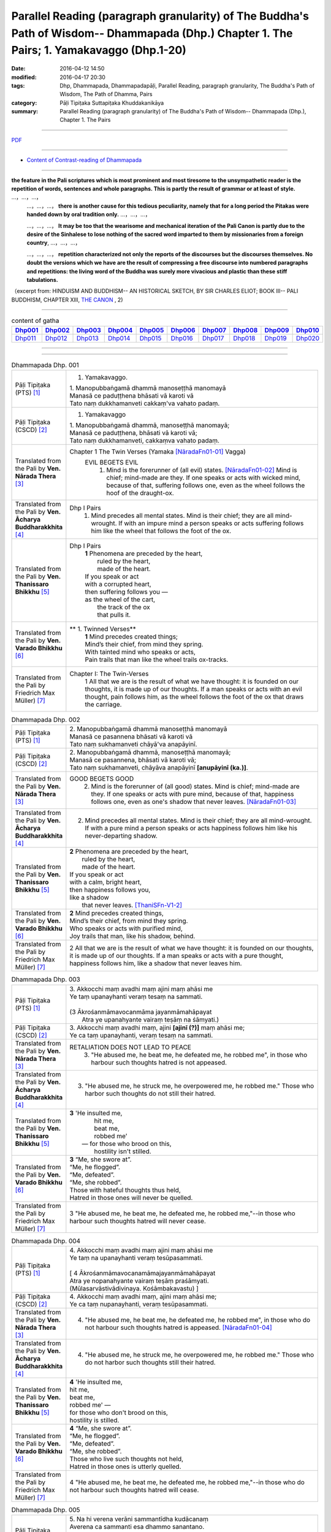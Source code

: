 Parallel Reading (paragraph granularity) of The Buddha's Path of Wisdom-- Dhammapada (Dhp.) Chapter 1. The Pairs; 1. Yamakavaggo  (Dhp.1-20)
############################################################################################################################################

:date: 2016-04-12 14:50
:modified: 2016-04-17 20:30
:tags: Dhp, Dhammapada, Dhammapadapāḷi, Parallel Reading, paragraph granularity, The Buddha's Path of Wisdom, The Path of Dhamma, Pairs 
:category: Pāḷi Tipiṭaka Suttapiṭaka Khuddakanikāya
:summary: Parallel Reading (paragraph granularity) of The Buddha's Path of Wisdom-- Dhammapada (Dhp.), Chapter 1. The Pairs

--------------

`PDF </extra/pdf/dhp-contrast-reading-en-chap01.pdf>`__ 

--------------

- `Content of Contrast-reading of Dhammapada <{filename}dhp-contrast-reading-en%zh.rst>`__

---------------------------

**the feature in the Pali scriptures which is most prominent and most tiresome to the unsympathetic reader is the repetition of words, sentences and whole paragraphs. This is partly the result of grammar or at least of style.** …，…，…，
    …，…，…， **there is another cause for this tedious peculiarity, namely that for a long period the Pitakas were handed down by oral tradition only.** …，…，…，

    …，…，…， **It may be too that the wearisome and mechanical iteration of the Pali Canon is partly due to the desire of the Sinhalese to lose nothing of the sacred word imparted to them by missionaries from a foreign country**, …，…，…，

    …，…，…， **repetition characterized not only the reports of the discourses but the discourses themselves. No doubt the versions which we have are the result of compressing a free discourse into numbered paragraphs and repetitions: the living word of the Buddha was surely more vivacious and plastic than these stiff tabulations.**

（excerpt from: HINDUISM AND BUDDHISM-- AN HISTORICAL SKETCH, BY SIR CHARLES ELIOT; BOOK III-- PALI BUDDHISM, CHAPTER XIII, `THE CANON <http://www.gutenberg.org/files/15255/15255-h/15255-h.htm#page275>`__ , 2)

-----------------------------

.. list-table:: content of gatha
   :widths: 9 9 9 9 9 9 9 9 9 9 
   :header-rows: 1

   * -  Dhp001_ 
     -  Dhp002_
     -  Dhp003_
     -  Dhp004_
     -  Dhp005_
     -  Dhp006_
     -  Dhp007_
     -  Dhp008_
     -  Dhp009_
     -  Dhp010_

   * -  Dhp011_ 
     -  Dhp012_
     -  Dhp013_
     -  Dhp014_
     -  Dhp015_
     -  Dhp016_
     -  Dhp017_
     -  Dhp018_
     -  Dhp019_
     -  Dhp020_

--------------

.. raw:: html 

  This parallel Reading (paragraph granularity) including following versions, please choose the options you want to parallel-read:
  (The editor should appreciate the Dhamma friend-- <strong><a href="https://siongui.github.io/zh/pages/siong-ui-te.html">Siong-Ui Te</a></strong> who provides the supporting script)
  
  <div id="option-contrast-reading"></div>

------------------------------------------

.. _Dhp001:

.. list-table:: Dhammapada Dhp. 001
   :widths: 15 75
   :header-rows: 0
   :class: contrast-reading-table

   * - Pāḷi Tipiṭaka (PTS) [1]_
     - 1. Yamakavaggo. 

       | 1. Manopubbaṅgamā dhammā manoseṭṭhā manomayā
       | Manasā ce paduṭṭhena bhāsati vā karoti vā
       | Tato naṃ dukkhamanveti cakkaṃ'va vahato padaṃ.

   * - Pāḷi Tipiṭaka (CSCD) [2]_
     - 1. Yamakavaggo

       | 1. Manopubbaṅgamā  dhammā, manoseṭṭhā manomayā;
       | Manasā ce paduṭṭhena, bhāsati vā karoti vā;
       | Tato naṃ dukkhamanveti, cakkaṃva vahato padaṃ.

   * - Translated from the Pali by **Ven. Nārada Thera** [3]_
     - Chapter 1 The Twin Verses (Yamaka [NāradaFn01-01]_  Vagga)
        EVIL BEGETS EVIL
         1. Mind is the forerunner of (all evil) states.  [NāradaFn01-02]_ Mind is chief; mind-made are they. If one speaks or acts with wicked mind, because of that, suffering follows one, even as the wheel follows the hoof of the draught-ox.

   * - Translated from the Pali by **Ven. Ācharya Buddharakkhita** [4]_
     - Dhp I Pairs
        1. Mind precedes all mental states. Mind is their chief; they are all mind-wrought. If with an impure mind a person speaks or acts suffering follows him like the wheel that follows the foot of the ox.

   * - Translated from the Pali by **Ven. Thanissaro Bhikkhu** [5]_
     - Dhp I Pairs
        | **1** Phenomena are preceded by the heart,
        |            ruled by the heart,
        |            made of the heart.
        | If you speak or act
        | with a corrupted heart,
        | then suffering follows you —
        | as the wheel of the cart,
        |      the track of the ox
        |      that pulls it.

   * - Translated from the Pali by **Ven. Varado Bhikkhu** [6]_
     - **  1. Twinned Verses** 
        | **1**  Mind precedes created things;
        | Mind’s their chief, from mind they spring.
        | With tainted mind who speaks or acts,
        | Pain trails that man like the wheel trails ox-tracks.
     
   * - Translated from the Pali by Friedrich Max Müller) [7]_
     - Chapter I: The Twin-Verses
        1 All that we are is the result of what we have thought: it is founded on our thoughts, it is made up of our thoughts. If a man speaks or acts with an evil thought, pain follows him, as the wheel follows the foot of the ox that draws the carriage.

.. _Dhp002:

.. list-table:: Dhammapada Dhp. 002
   :widths: 15 75
   :header-rows: 0
   :class: contrast-reading-table

   * - Pāḷi Tipiṭaka (PTS) [1]_
     - | 2. Manopubbaṅgamā dhammā manoseṭṭhā manomayā
       | Manasā ce pasannena bhāsati vā karoti vā
       | Tato naṃ sukhamanveti chāyā'va anapāyinī. 

   * - Pāḷi Tipiṭaka (CSCD) [2]_
     - | 2. Manopubbaṅgamā dhammā, manoseṭṭhā manomayā;
       | Manasā ce pasannena, bhāsati vā karoti vā;
       | Tato naṃ sukhamanveti, chāyāva anapāyinī **[anupāyinī (ka.)]**.

   * - Translated from the Pali by **Ven. Nārada Thera** [3]_
     - GOOD BEGETS GOOD
        2. Mind is the forerunner of (all good) states. Mind is chief; mind-made are they. If one speaks or acts with pure mind, because of that, happiness follows one, even as one's shadow that never leaves. [NāradaFn01-03]_

   * - Translated from the Pali by **Ven. Ācharya Buddharakkhita** [4]_
     - 2. Mind precedes all mental states. Mind is their chief; they are all mind-wrought. If with a pure mind a person speaks or acts happiness follows him like his never-departing shadow.

   * - Translated from the Pali by **Ven. Thanissaro Bhikkhu** [5]_
     - | **2** Phenomena are  preceded by the heart,
       |            ruled by the heart,
       |            made of the heart.
       | If you speak or act
       | with a calm, bright heart,
       | then happiness follows you,
       | like a shadow
       |   that never leaves. [ThaniSFn-V1-2]_

   * - Translated from the Pali by **Ven. Varado Bhikkhu** [6]_
     - | **2** Mind precedes created things,
       | Mind’s their chief, from mind they spring.
       | Who speaks or acts with purified mind,
       | Joy trails that man, like his shadow, behind.
     
   * - Translated from the Pali by Friedrich Max Müller) [7]_
     - 2 All that we are is the result of what we have thought: it is founded on our thoughts, it is made up of our thoughts. If a man speaks or acts with a pure thought, happiness follows him, like a shadow that never leaves him.

.. _Dhp003:

.. list-table:: Dhammapada Dhp. 003
   :widths: 15 75
   :header-rows: 0
   :class: contrast-reading-table

   * - Pāḷi Tipiṭaka (PTS) [1]_
     - | 3. Akkocchi maṃ avadhi maṃ ajini maṃ ahāsi me
       | Ye taṃ upanayhanti veraṃ tesaṃ na sammati.
       | 
       | (3 Ākrośanmāmavocanmāma jayanmāmahāpayat
       |  Atra ye upanahyante vairaṃ teṣāṃ na śāmyati.)

   * - Pāḷi Tipiṭaka (CSCD) [2]_
     - | 3. Akkocchi  maṃ avadhi maṃ, ajini **[ajinī (?)]** maṃ ahāsi me;
       | Ye ca taṃ upanayhanti, veraṃ tesaṃ na sammati.

   * - Translated from the Pali by **Ven. Nārada Thera** [3]_
     - RETALIATION DOES NOT LEAD TO PEACE
        3. "He abused me, he beat me, he defeated me, he robbed me", in those who harbour such thoughts hatred is not appeased.

   * - Translated from the Pali by **Ven. Ācharya Buddharakkhita** [4]_
     - 3. "He abused me, he struck me, he overpowered me, he robbed me." Those who harbor such thoughts do not still their hatred. 

   * - Translated from the Pali by **Ven. Thanissaro Bhikkhu** [5]_
     - | **3** 'He  insulted me,
       |   hit me,
       |   beat me,
       |   robbed me'
       |  — for those who brood on this,
       |   hostility isn't stilled. 

   * - Translated from the Pali by **Ven. Varado Bhikkhu** [6]_
     - | **3** “Me, she swore at”. 
       | “Me, he flogged”.
       | “Me, defeated”.
       | “Me, she robbed”.
       | Those with hateful thoughts thus held,
       | Hatred in those ones will never be quelled. 
     
   * - Translated from the Pali by Friedrich Max Müller) [7]_
     - 3 "He abused me, he beat me, he defeated me, he robbed me,"--in those who harbour such thoughts hatred will never cease.

.. _Dhp004:

.. list-table:: Dhammapada Dhp. 004
   :widths: 15 75
   :header-rows: 0
   :class: contrast-reading-table

   * - Pāḷi Tipiṭaka (PTS) [1]_
     - | 4. Akkocchi maṃ avadhi maṃ ajini maṃ ahāsi me
       | Ye taṃ na upanayhanti veraṃ tesūpasammati. 
       |
       | [ 4 Ākrośanmāmavocanamāmajayanmāmahāpayat
       | Atra ye nopanahyante vairaṃ teṣāṃ praśāmyati. 
       | (Mūlasarvāstivādivinaya. Kośāmbakavastu) ]

   * - Pāḷi Tipiṭaka (CSCD) [2]_
     - | 4. Akkocchi maṃ avadhi maṃ, ajini maṃ ahāsi me;
       | Ye ca taṃ nupanayhanti, veraṃ tesūpasammati.

   * - Translated from the Pali by **Ven. Nārada Thera** [3]_
     - 4. "He abused me, he beat me, he defeated me, he robbed me", in those who do not harbour such thoughts hatred is appeased. [NāradaFn01-04]_

   * - Translated from the Pali by **Ven. Ācharya Buddharakkhita** [4]_
     - 4. "He abused me, he struck me, he overpowered me, he robbed me." Those who do not harbor such thoughts still their hatred.

   * - Translated from the Pali by **Ven. Thanissaro Bhikkhu** [5]_
     - | **4** 'He insulted me,
       | hit me,
       | beat me,
       | robbed me' —
       | for those who don't brood on this,
       | hostility is stilled.

   * - Translated from the Pali by **Ven. Varado Bhikkhu** [6]_
     - | **4** “Me, she swore at”.
       | “Me, he flogged”.
       | “Me, defeated”.
       | “Me, she robbed”.
       | Those who live such thoughts not held,
       | Hatred in those ones is utterly quelled.
     
   * - Translated from the Pali by Friedrich Max Müller) [7]_
     - 4 "He abused me, he beat me, he defeated me, he robbed me,"--in those who do not harbour such thoughts hatred will cease.

.. _Dhp005:

.. list-table:: Dhammapada Dhp. 005
   :widths: 15 75
   :header-rows: 0
   :class: contrast-reading-table

   * - Pāḷi Tipiṭaka (PTS) [1]_
     - | 5. Na hi verena verāni sammantīdha kudācanaṃ
       | Averena ca sammanti esa dhammo sanantano.
       | 
       | (5 Na hi vaireṇa vairāṇi śāmyantīha kadācana
       | Kṣāntyā vairāṇi śāmyanti eṣa dharma: sanātana: )

   * - Pāḷi Tipiṭaka (CSCD) [2]_
     - | 5. Na hi verena verāni, sammantīdha kudācanaṃ;
       | Averena ca sammanti, esa dhammo sanantano.

   * - Translated from the Pali by **Ven. Nārada Thera** [3]_
     - ANGER IS CONQUERED BY LOVE
        5. Hatreds never cease through hatred in this world; through love [NāradaFn01-05]_ alone they cease. This is an eternal law. [NāradaFn01-06]_

   * - Translated from the Pali by **Ven. Ācharya Buddharakkhita** [4]_
     - 5. Hatred is never appeased by hatred in this world. By non-hatred alone is hatred appeased. This is a law eternal.

   * - Translated from the Pali by **Ven. Thanissaro Bhikkhu** [5]_
     - | **5** Hostilities aren't stilled
       |   through hostility,
       |   regardless.
       | Hostilities are stilled
       | through non-hostility:
       |   this, an unending truth.

   * - Translated from the Pali by **Ven. Varado Bhikkhu** [6]_
     - | **5** Hatred by hatred has been pacified
       | Never, in all of creation.
       | Through freedom from hatred does hatred subside:
       | This law is of ageless duration.
     
   * - Translated from the Pali by Friedrich Max Müller) [7]_
     - 5 For hatred does not cease by hatred at any time: hatred ceases by love, this is an old rule.

.. _Dhp006:

.. list-table:: Dhammapada Dhp. 006
   :widths: 15 75
   :header-rows: 0
   :class: contrast-reading-table

   * - Pāḷi Tipiṭaka (PTS) [1]_
     - | 6. Pare ca na vijānanti mayamettha yamāmase
       | Ye ca tattha vijānanti tato sammanti medhagā.
       | 
       | [ 6 Pare'tra na vijānanti vayamatrodyamāmahe
       |   Atra ye tu vijānanti teṣāṃ śāmyanti medhakā: 
       |   (Mūlasarvāstivādivinaya. Kośāmbakavastu)]

   * - Pāḷi Tipiṭaka (CSCD) [2]_
     - | 6. Pare  ca na vijānanti, mayamettha yamāmase;
       | Ye ca tattha vijānanti, tato sammanti medhagā.

   * - Translated from the Pali by **Ven. Nārada Thera** [3]_
     - QUARRELS CEASE THROUGH RIGHT THINKING
        6. The others [NāradaFn01-07]_ know not that in this quarrel we perish; [NāradaFn01-08]_ those of them who realize it, have their quarrels calmed thereby. [NāradaFn01-09]_

   * - Translated from the Pali by **Ven. Ācharya Buddharakkhita** [4]_
     - 6. There are those who do not realize that one day we all must die. But those who do realize this settle their quarrels.

   * - Translated from the Pali by **Ven. Thanissaro Bhikkhu** [5]_
     - | **6** Unlike those who don't realize
       | that we're here on the verge
       |   of perishing,
       | those who do:
       |   their quarrels are stilled.

   * - Translated from the Pali by **Ven. Varado Bhikkhu** [6]_
     - | **6** Most of men seem not to see
       | That man should live restrained; [VaradoFn01-1]_
       | For those who have this realised,
       | Their quarrels fade away.
     
   * - Translated from the Pali by Friedrich Max Müller) [7]_
     - 6 The world does not know that we must all come to an end here;--but those who know it, their quarrels cease at once.

.. _Dhp007:

.. list-table:: Dhammapada Dhp. 007
   :widths: 15 75
   :header-rows: 0
   :class: contrast-reading-table

   * - Pāḷi Tipiṭaka (PTS) [1]_
     - | 7. Subhānupassiṃ viharantaṃ indriyesu asaṃvutaṃ 
       | Bhojanambhi amattaññuṃ kusītaṃ hīnavīriyaṃ
       | Taṃ ve pasahati māro vāto rukkhaṃ'va dubbalaṃ. 

   * - Pāḷi Tipiṭaka (CSCD) [2]_
     - | 7. Subhānupassiṃ viharantaṃ, indriyesu asaṃvutaṃ;
       | Bhojanamhi cāmattaññuṃ, kusītaṃ hīnavīriyaṃ;
       | Taṃ ve pasahati māro, vāto rukkhaṃva dubbalaṃ.

   * - Translated from the Pali by **Ven. Nārada Thera** [3]_
     - THE WEAK SUCCUMB TO TEMPTATION BUT NOT THE STRONG
        7. Whoever lives contemplating pleasant things, [NāradaFn01-10]_ with senses unrestrained, in food immoderate, indolent, inactive, him verily Màra [NāradaFn01-11]_ overthrows, as the wind (overthrows) a weak tree.

   * - Translated from the Pali by **Ven. Ācharya Buddharakkhita** [4]_
     - 7. Just as a storm throws down a weak tree, so does Mara overpower the man who lives for the pursuit of pleasures, who is uncontrolled in his senses, immoderate in eating, indolent, and dissipated. [BudRkFn01-01]_

   * - Translated from the Pali by **Ven. Thanissaro Bhikkhu** [5]_
     - | **7** One who stays focused on the beautiful,
       | is unrestrained with the senses,
       | knowing no moderation in food,
       | apathetic, unenergetic:
       |   Mara overcomes him
       |   as the wind, a weak tree.

   * - Translated from the Pali by **Ven. Varado Bhikkhu** [6]_
     - | **7** One with senses unsubdued,
       | And indulgent with his food,
       | Living languid and at leisure,
       | Contemplating sensual pleasure:
       | Him, will Mara soon defeat,
       | Like the wind, a tree that’s weak.
     
   * - Translated from the Pali by Friedrich Max Müller) [7]_
     - 7 He who lives looking for pleasures only, his senses uncontrolled, immoderate in his food, idle, and weak, Mara (the tempter) will certainly overthrow him, as the wind throws down a weak tree.

.. _Dhp008:

.. list-table:: Dhammapada Dhp. 008
   :widths: 15 75
   :header-rows: 0
   :class: contrast-reading-table

   * - Pāḷi Tipiṭaka (PTS) [1]_
     - | 8. Asubhānupassiṃ viharantaṃ indriyesu susaṃvutaṃ 
       | Bhojanambhi ca mattaññuṃ saddhaṃ āraddhavīriyaṃ
       | Taṃ ve nappasahati māro vāto selaṃ'va pabbataṃ.

   * - Pāḷi Tipiṭaka (CSCD) [2]_
     - | 8. Asubhānupassiṃ viharantaṃ, indriyesu susaṃvutaṃ;
       | Bhojanamhi ca mattaññuṃ, saddhaṃ āraddhavīriyaṃ;
       | Taṃ ve nappasahati māro, vāto selaṃva pabbataṃ.

   * - Translated from the Pali by **Ven. Nārada Thera** [3]_
     - 8. Whoever lives contemplating "the Impurities", [NāradaFn01-12]_ with senses restrained, in food moderate, full of faith, [NāradaFn01-13]_ full of sustained energy, him Màra overthrows not, as the wind (does not overthrow) a rocky mountain. [NāradaFn01-14]_ 

   * - Translated from the Pali by **Ven. Ācharya Buddharakkhita** [4]_
     - 8. Just as a storm cannot prevail against a rocky mountain, so Mara can never overpower the man who lives meditating on the impurities, who is controlled in his senses, moderate in eating, and filled with faith and earnest effort. [BudRkFn01-02]_

   * - Translated from the Pali by **Ven. Thanissaro Bhikkhu** [5]_
     - | **8** One who stays focused on the foul,
       | is restrained with regard to the senses,
       | knowing moderation in food,
       | full of conviction & energy:
       |   Mara does not overcome him
       |   as the wind, a mountain of rock. [ThaniSFn-V7-8]_

   * - Translated from the Pali by **Ven. Varado Bhikkhu** [6]_
     - | **8** One with faith and self-exertion,
       | Body-foulness contemplation,
       | With his senses well-subdued,
       | Not excessive with his food:
       | Him, will Mara not defeat,
       | Nor will wind, a granite peak.
     
   * - Translated from the Pali by Friedrich Max Müller) [7]_
     - 8 He who lives without looking for pleasures, his senses well controlled, moderate in his food, faithful and strong, him Mara will certainly not overthrow, any more than the wind throws down a rocky mountain.

.. _Dhp009:

.. list-table:: Dhammapada Dhp. 009
   :widths: 15 75
   :header-rows: 0
   :class: contrast-reading-table

   * - Pāḷi Tipiṭaka (PTS) [1]_
     - | 9. Anikkasāvo kāsāvaṃ yo vatthaṃ paridahessati 
       | Apeto damasaccena na so kāsāvamarahati.

   * - Pāḷi Tipiṭaka (CSCD) [2]_
     - | 9. Anikkasāvo kāsāvaṃ, yo vatthaṃ paridahissati;
       | Apeto damasaccena, na so kāsāvamarahati.

   * - Translated from the Pali by **Ven. Nārada Thera** [3]_
     - THE PURE ARE WORTHY OF THE YELLOW ROBE BUT NOT THE IMPURE
        9. Whoever, unstainless, without self control and truthfulness, should don the yellow robe, [NāradaFn01-15]_ is not worthy of it. 
   * - Translated from the Pali by **Ven. Ācharya Buddharakkhita** [4]_
     - 9. Whoever being depraved, devoid of self-control and truthfulness, should don the monk's yellow robe, he surely is not worthy of the robe.

   * - Translated from the Pali by **Ven. Thanissaro Bhikkhu** [5]_
     - | **9** He who,  depraved,
       |     devoid
       |   of truthfulness
       |   & self-control,
       | puts on the ochre robe,
       | doesn't deserve the ochre robe.

   * - Translated from the Pali by **Ven. Varado Bhikkhu** [6]_
     - | **9** The man not free of inward taints,
       | In ochre tints ordained,
       | Who’s full of lies and unrestrained,
       | Does not deserve that ochre stain.
     
   * - Translated from the Pali by Friedrich Max Müller) [7]_
     - 9 He who wishes to put on the yellow dress without having cleansed himself from sin, who disregards temperance and truth, is unworthy of the yellow dress.

.. _Dhp010:

.. list-table:: Dhammapada Dhp. 010
   :widths: 15 75
   :header-rows: 0
   :class: contrast-reading-table

   * - Pāḷi Tipiṭaka (PTS) [1]_
     - | 10. Yo ca vantakasāvassa sīlesu susamāhito
       | Upeto damasaccena sa ve kāsāvamarahati. 

   * - Pāḷi Tipiṭaka (CSCD) [2]_
     - | 10. Yo ca vantakasāvassa, sīlesu susamāhito;
       | Upeto damasaccena, sa ve kāsāvamarahati.

   * - Translated from the Pali by **Ven. Nārada Thera** [3]_
     - 10. He who is purged of all stain, is well-established in morals and endowed with self-control and truthfulness, is indeed worthy of the yellow robe.

   * - Translated from the Pali by **Ven. Ācharya Buddharakkhita** [4]_
     - 10. But whoever is purged of depravity, well-established in virtues and filled with self-control and truthfulness, he indeed is worthy of the yellow robe.

   * - Translated from the Pali by **Ven. Thanissaro Bhikkhu** [5]_
     - | **10** But he who is free
       |                  of depravity
       |              endowed
       |                  with truthfulness
       |                  & self-control,
       |              well-established
       |                  in the precepts,
       | truly deserves the ochre robe.

   * - Translated from the Pali by **Ven. Varado Bhikkhu** [6]_
     - | **10** Whatever monk is purged of taints,
       | With virtue well-ingrained,
       | A man sincere and well restrained,
       | Is worthy of the ochre stain.
     
   * - Translated from the Pali by Friedrich Max Müller) [7]_
     - 10 But he who has cleansed himself from sin, is well grounded in all virtues, and regards also temperance and truth, he is indeed worthy of the yellow dress.

.. _Dhp011:

.. list-table:: Dhammapada Dhp. 011
   :widths: 15 75
   :header-rows: 0
   :class: contrast-reading-table

   * - Pāḷi Tipiṭaka (PTS) [1]_
     - | 11. Asāre sāramatino sāre cāsāradassino
       | Te sāraṃ nādhigacchanti micchāsaṃkappagocarā.

   * - Pāḷi Tipiṭaka (CSCD) [2]_
     - | 11. Asāre sāramatino, sāre cāsāradassino;
       | Te sāraṃ nādhigacchanti, micchāsaṅkappagocarā.

   * - Translated from the Pali by **Ven. Nārada Thera** [3]_
     - RIGHT PERCEPTION LEADS TO THE REALIZATION OF THE TRUTH
        11. In the unessential they imagine the essential [NāradaFn01-16]_ , in the essential they see the unessential - they who entertain (such) wrong thoughts [NāradaFn01-17]_ never realize the essence. 

   * - Translated from the Pali by **Ven. Ācharya Buddharakkhita** [4]_
     - 11. Those who mistake the unessential to be essential and the essential to be unessential, dwelling in wrong thoughts, never arrive at the essential.

   * - Translated from the Pali by **Ven. Thanissaro Bhikkhu** [5]_
     - | **11** Those who regard
       | non-essence as essence
       | and see essence as non-,
       | don't get to the essence,
       |   ranging about in wrong resolves.

   * - Translated from the Pali by **Ven. Varado Bhikkhu** [6]_
     - | **11** Quintessence they see as non-essence;
       | Non-essence they see as quintessence;
       | And they in wrong thoughts acquiescent,
       | Will never discover quintessence.
     
   * - Translated from the Pali by Friedrich Max Müller) [7]_
     - 11 They who imagine truth in untruth, and see untruth in truth, never arrive at truth, but follow vain desires.

.. _Dhp012:

.. list-table:: Dhammapada Dhp. 012
   :widths: 15 75
   :header-rows: 0
   :class: contrast-reading-table

   * - Pāḷi Tipiṭaka (PTS) [1]_
     - | 12. Sārañca sārato ñatvā asārañca asārato
       | Te sāraṃ adhigacchanti sammāsaṃkappagocarā.

   * - Pāḷi Tipiṭaka (CSCD) [2]_
     - | 12. Sārañca  sārato ñatvā, asārañca asārato;
       | Te sāraṃ adhigacchanti, sammāsaṅkappagocarā.

   * - Translated from the Pali by **Ven. Nārada Thera** [3]_
     - 12. What is essential they regard as essential, what is unessential they regard as unessential - they who entertain (such) right thoughts [NāradaFn01-18]_ realize the essence.

   * - Translated from the Pali by **Ven. Ācharya Buddharakkhita** [4]_
     - 12. Those who know the essential to be essential and the unessential to be unessential, dwelling in right thoughts, do arrive at the essential.

   * - Translated from the Pali by **Ven. Thanissaro Bhikkhu** [5]_
     - | **12** But those who know
       | essence as essence,
       | and non-essence as non-,
       | get to the essence,
       |   ranging about in right resolves. [ThaniSFn-V11-12]_

   * - Translated from the Pali by **Ven. Varado Bhikkhu** [6]_
     - | **12** Quintessence they see as quintessence,
       | Non-essence they see as non-essence,
       | And they in right thoughts acquiescent,
       | Go on to discover quintessence.
     
   * - Translated from the Pali by Friedrich Max Müller) [7]_
     - 12 They who know truth in truth, and untruth in untruth, arrive at truth, and follow true desires.

.. _Dhp013:

.. list-table:: Dhammapada Dhp. 013
   :widths: 15 75
   :header-rows: 0
   :class: contrast-reading-table

   * - Pāḷi Tipiṭaka (PTS) [1]_
     - | 13. Yathāgāraṃ ducchannaṃ vuṭṭhi samativijjhati
       | Evaṃ abhāvitaṃ cittaṃ rāgo samativijjhati.

   * - Pāḷi Tipiṭaka (CSCD) [2]_
     - | 13. Yathā agāraṃ ducchannaṃ, vuṭṭhī samativijjhati;
       | Evaṃ abhāvitaṃ cittaṃ, rāgo samativijjhati.

   * - Translated from the Pali by **Ven. Nārada Thera** [3]_
     - LUST PIERCES THE HEARTS OF THE UNDEVELOPED BUT NOT THOSE OF THE DEVELOPED
        13. Even as rain penetrates as ill-thatched house, so does lust penetrate an undeveloped mind. 

   * - Translated from the Pali by **Ven. Ācharya Buddharakkhita** [4]_
     - 13. Just as rain breaks through an ill-thatched house, so passion penetrates an undeveloped mind.

   * - Translated from the Pali by **Ven. Thanissaro Bhikkhu** [5]_
     - | **13** As rain seeps into
       | an ill-thatched hut,
       | so passion,
       |   the undeveloped mind.

   * - Translated from the Pali by **Ven. Varado Bhikkhu** [6]_
     - | **13 & 14** Like ill-thatched huts let in the rain,
       | Is lust let in by minds untrained.
       | In well-roofed huts no water leaks:
       | In well-trained minds no passion seeps.
     
   * - Translated from the Pali by Friedrich Max Müller) [7]_
     - 13 As rain breaks through an ill-thatched house, passion will break through an unreflecting mind.

.. _Dhp014:

.. list-table:: Dhammapada Dhp. 014
   :widths: 15 75
   :header-rows: 0
   :class: contrast-reading-table

   * - Pāḷi Tipiṭaka (PTS) [1]_
     - | 14. Yathāgāraṃ succhannaṃ vuṭṭhi na samativijjhati
       | Evaṃ subhāvitaṃ cittaṃ rāgo na samativijjhati.

   * - Pāḷi Tipiṭaka (CSCD) [2]_
     - | 14. Yathā  agāraṃ suchannaṃ, vuṭṭhī na samativijjhati;
       | Evaṃ subhāvitaṃ cittaṃ, rāgo na samativijjhati.

   * - Translated from the Pali by **Ven. Nārada Thera** [3]_
     - 14. Even as rain does not penetrate a well-thatched house, so does lust not penetrate a well-developed [NāradaFn01-19]_ mind. 

   * - Translated from the Pali by **Ven. Ācharya Buddharakkhita** [4]_
     - 14. Just as rain does not break through a well-thatched house, so passion never penetrates a well-developed mind.

   * - Translated from the Pali by **Ven. Thanissaro Bhikkhu** [5]_
     - | **14** As rain doesn't seep into
       | a well-thatched hut,
       | so passion does not,
       |   the well-developed mind.

   * - Translated from the Pali by **Ven. Varado Bhikkhu** [6]_
     - | **13 & 14** Like ill-thatched huts let in the rain,
       | Is lust let in by minds untrained.
       | In well-roofed huts no water leaks:
       | In well-trained minds no passion seeps.
     
   * - Translated from the Pali by Friedrich Max Müller) [7]_
     - 14 As rain does not break through a well-thatched house, passion will not break through a well-reflecting mind.

.. _Dhp015:

.. list-table:: Dhammapada Dhp. 015
   :widths: 15 75
   :header-rows: 0
   :class: contrast-reading-table

   * - Pāḷi Tipiṭaka (PTS) [1]_
     - | 15. Idha socati pecca socati pāpakārī ubhayattha socati
       | So socati so vihaññati disvā kamma kiliṭṭhamattano.

   * - Pāḷi Tipiṭaka (CSCD) [2]_
     - | 15. Idha  socati pecca socati, pāpakārī ubhayattha socati;
       | So socati so vihaññati, disvā kammakiliṭṭhamattano.

   * - Translated from the Pali by **Ven. Nārada Thera** [3]_
     - EVIL-DOERS SUFFER HERE AND HEREAFTER
        15. Here he grieves, [NāradaFn01-20]_ hereafter he grieves. [NāradaFn01-21] In both states the evil-doer grieves. He grieves, he is afflicted, perceiving the impurity of his own deeds.

   * - Translated from the Pali by **Ven. Ācharya Buddharakkhita** [4]_
     - 15. The evil-doer grieves here and hereafter; he grieves in both the worlds. He laments and is afflicted, recollecting his own impure deeds.

   * - Translated from the Pali by **Ven. Thanissaro Bhikkhu** [5]_
     - | **15** Here he grieves
       |   he grieves  hereafter.
       | In both worlds
       | the wrong-doer grieves.
       | He grieves, he's afflicted,
       | seeing the corruption
       |   of his deeds.

   * - Translated from the Pali by **Ven. Varado Bhikkhu** [6]_
     - **15** Evil-doers sorrow in both present and future lives. They sorrow and grieve, having realised their own defiled conduct.
     
   * - Translated from the Pali by Friedrich Max Müller) [7]_
     - 15 The evil-doer mourns in this world, and he mourns in the next; he mourns in both. He mourns and suffers when he sees the evil of his own work.

.. _Dhp016:

.. list-table:: Dhammapada Dhp. 016
   :widths: 15 75
   :header-rows: 0
   :class: contrast-reading-table

   * - Pāḷi Tipiṭaka (PTS) [1]_
     - | 16. Idha modati pecca modati katapuñño ubhayattha modati
       | So modati so pamodati disvā kamma visuddhimattano. 

   * - Pāḷi Tipiṭaka (CSCD) [2]_
     - | 16. Idha modati pecca modati, katapuñño ubhayattha modati;
       | So modati so pamodati, disvā kammavisuddhimattano.

   * - Translated from the Pali by **Ven. Nārada Thera** [3]_
     - HAPPY ARE THE WELL-DOERS HERE AND HEREAFTER
        16. Here he rejoices, [NāradaFn01-22]_ hereafter he rejoices. [NāradaFn01-23] In both states the well-doer rejoices. He rejoices, exceedingly rejoices, perceiving the purity of his own deeds. [NāradaFn01-24]

   * - Translated from the Pali by **Ven. Ācharya Buddharakkhita** [4]_
     - 16. The doer of good rejoices here and hereafter; he rejoices in both the worlds. He rejoices and exults, recollecting his own pure deeds.

   * - Translated from the Pali by **Ven. Thanissaro Bhikkhu** [5]_
     - | **16** Here he rejoices
       |   he rejoices hereafter.
       | In both worlds
       | the merit-maker rejoices.
       | He rejoices, is jubilant,
       | seeing the purity
       | of his deeds.

   * - Translated from the Pali by **Ven. Varado Bhikkhu** [6]_
     - **16** Kind people are happy in both present and future lives. They are happy and satisfied, having realised their own pure conduct.
     
   * - Translated from the Pali by Friedrich Max Müller) [7]_
     - 16 The virtuous man delights in this world, and he delights in the next; he delights in both. He delights and rejoices, when he sees the purity of his own work.

.. _Dhp017:

.. list-table:: Dhammapada Dhp. 017
   :widths: 15 75
   :header-rows: 0
   :class: contrast-reading-table

   * - Pāḷi Tipiṭaka (PTS) [1]_
     - | 17. Idha tappati pecca tappati pāpakārī ubhayattha tappati
       | Pāpaṃ me katanti tappati bhiyyo tappati duggatiṃ gato.

   * - Pāḷi Tipiṭaka (CSCD) [2]_
     - | 17. Idha tappati pecca tappati, pāpakārī **[pāpakāri (?)]** ubhayattha tappati;
       | ‘‘Pāpaṃ me kata’’nti tappati, bhiyyo **[bhīyo (sī.)]** tappati duggatiṃ gato.

   * - Translated from the Pali by **Ven. Nārada Thera** [3]_
     - THE EVIL-DOER LAMENTS HERE AND HEREAFTER
        17. Here he suffers, hereafter he suffers. In both states the evil-doer suffers. "Evil have I done" (thinking thus), he suffers. Furthermore, he suffers, having gone to a woeful state. [NāradaFn01-25]_

   * - Translated from the Pali by **Ven. Ācharya Buddharakkhita** [4]_
     - 17. The evil-doer suffers here and hereafter; he suffers in both the worlds. The thought, "Evil have I done," torments him, and he suffers even more when gone to realms of woe.

   * - Translated from the Pali by **Ven. Thanissaro Bhikkhu** [5]_
     - | **17** Here he's tormented
       |   he's tormented  hereafter.
       | In both worlds
       | the wrong-doer's tormented.
       | He's tormented at the thought,
       |   'I've done wrong.'
       | Having gone to a bad destination,
       | he's tormented
       |   all the more.

   * - Translated from the Pali by **Ven. Varado Bhikkhu** [6]_
     - | **17** Here he regrets, 
       | Hereafter regrets,
       | In both worlds the doer of evil regrets.
       | 
       | “I have done evil” - 
       | The thought makes him mourn.
       | Still more he regrets when in low realms he’s born.
     
   * - Translated from the Pali by Friedrich Max Müller) [7]_
     - 17 The evil-doer suffers in this world, and he suffers in the next; he suffers in both. He suffers when he thinks of the evil he has done; he suffers more when going on the evil path.

.. _Dhp018:

.. list-table:: Dhammapada Dhp. 018
   :widths: 15 75
   :header-rows: 0
   :class: contrast-reading-table

   * - Pāḷi Tipiṭaka (PTS) [1]_
     - | 18. Idha nandati pecca nandati pāpakārī ubhayattha nandati
       | Pāpaṃ me katanti nandati bhiyyo nandati suggatiṃ gato. 

   * - Pāḷi Tipiṭaka (CSCD) [2]_
     - | 18. Idha nandati pecca nandati, katapuñño ubhayattha nandati;
       | ‘‘Puññaṃ me kata’’nti nandati, bhiyyo nandati suggatiṃ gato.

   * - Translated from the Pali by **Ven. Nārada Thera** [3]_
     - HAPPY ARE THE RIGHTEOUS
        18. Here he is happy, hereafter he is happy. In both states the well-doer is happy. "Good have I done" (thinking thus), he is happy. Furthermore, he is happy, having gone to a blissful state.

   * - Translated from the Pali by **Ven. Ācharya Buddharakkhita** [4]_
     - 18. The doer of good delights here and hereafter; he delights in both the worlds. The thought, "Good have I done," delights him, and he delights even more when gone to realms of bliss.

   * - Translated from the Pali by **Ven. Thanissaro Bhikkhu** [5]_
     - | **18** Here he delights
       |   he delights hereafter.
       | In both worlds
       | the merit-maker delights.
       | He delights at the thought,
       |   'I've made merit.'
       | Having gone to a good destination,
       | he delights
       |   all the more. [ThaniSFn-V17-18]_

   * - Translated from the Pali by **Ven. Varado Bhikkhu** [6]_
     - | **18** Here he’s delighted,
       | Hereafter delighted,
       | In both worlds the maker of merit’s delighted.
       | 
       | “I have made merit!” - 
       | His glad exultation.
       | He’s happy still more with his good destination.
     
   * - Translated from the Pali by Friedrich Max Müller) [7]_
     - 18 The virtuous man is happy in this world, and he is happy in the next; he is happy in both. He is happy when he thinks of the good he has done; he is still more happy when going on the good path.

.. _Dhp019:

.. list-table:: Dhammapada Dhp. 019
   :widths: 15 75
   :header-rows: 0
   :class: contrast-reading-table

   * - Pāḷi Tipiṭaka (PTS) [1]_
     - | 19. Bahumpi ce sahitaṃ bhāsamāno
       | Na takkaro hoti naro pamatto
       | Gopo'va gāvo gaṇayaṃ paresaṃ
       | Na bhāgavā sāmaññassa hoti. 

   * - Pāḷi Tipiṭaka (CSCD) [2]_
     - | 19. Bahumpi ce saṃhita **[sahitaṃ (sī. syā. kaṃ. pī.)]** bhāsamāno, na takkaro hoti naro pamatto;
       | Gopova  gāvo gaṇayaṃ paresaṃ, na bhāgavā sāmaññassa hoti.

   * - Translated from the Pali by **Ven. Nārada Thera** [3]_
     - LEARNING WITHOUT PRACTICE IS OF NO WORTH
        19. Though much he recites the Sacred Texts, [NāradaFn01-26]_ but acts not accordingly, that heedless man is like a cowherd who counts others' kine. He has no share in the fruits [NāradaFn01-27]_ of the Holy Life. [NāradaFn01-28]_ 

   * - Translated from the Pali by **Ven. Ācharya Buddharakkhita** [4]_
     - 19. Much though he recites the sacred texts, but acts not accordingly, that heedless man is like a cowherd who only counts the cows of others — he does not partake of the blessings of the holy life.

   * - Translated from the Pali by **Ven. Thanissaro Bhikkhu** [5]_
     - | **19** If he recites many teachings, but
       |   — heedless man —
       | doesn't do what they say,
       | like a cowherd counting the cattle of
       |          others,
       | he has no share in the contemplative life.

   * - Translated from the Pali by **Ven. Varado Bhikkhu** [6]_
     - **19** Although he frequently recites the scriptures, a heedless person fails to put them into practice. He is like a cowherd, counting others’ cattle. He has no real share in the life of asceticism.
     
   * - Translated from the Pali by Friedrich Max Müller) [7]_
     - 19 The thoughtless man, even if he can recite a large portion (of the law), but is not a doer of it, has no share in the priesthood, but is like a cowherd counting the cows of others.

.. _Dhp020:

.. list-table:: Dhammapada Dhp. 020
   :widths: 15 75
   :header-rows: 0
   :class: contrast-reading-table

   * - Pāḷi Tipiṭaka (PTS) [1]_
     - | 20. Appampi ce sahitaṃ bhāsamāno20
       | Dhammassa hoti anudhammacārī
       | Rāgañca dosañca pahāya mohaṃ
       | Sammappajāno suvimuttacitto
       | Anupādiyāno idha vā huraṃ vā
       | Sa bhāgavā sāmaññassa hoti. 
       | 
       | Yamakavaggo paṭhamo.

   * - Pāḷi Tipiṭaka (CSCD) [2]_
     - | 20. Appampi ce saṃhita bhāsamāno, dhammassa hoti **[hotī (sī. pī.)]** anudhammacārī;
       | Rāgañca dosañca pahāya mohaṃ, sammappajāno suvimuttacitto;
       | Anupādiyāno idha vā huraṃ vā, sa bhāgavā sāmaññassa hoti.
       | 
       | Yamakavaggo paṭhamo niṭṭhito.

   * - Translated from the Pali by **Ven. Nārada Thera** [3]_
     - 20. Though little he recites the Sacred Texts, but acts in  accordance with the teaching, forsaking lust, hatred and ignorance, truly knowing, with mind well freed, clinging to naught here and hereafter, he shares the fruits of the Holy Life.

   * - Translated from the Pali by **Ven. Ācharya Buddharakkhita** [4]_
     - 20. Little though he recites the sacred texts, but puts the Teaching into practice, forsaking lust, hatred, and delusion, with true wisdom and emancipated mind, clinging to nothing of this or any other world — he indeed partakes of the blessings of a holy life.

   * - Translated from the Pali by **Ven. Thanissaro Bhikkhu** [5]_
     - | **20** If he recites next to nothing
       | but follows the Dhamma
       | in line with the Dhamma;
       |   abandoning passion,
       |      aversion, delusion;
       |   alert,
       |   his mind well-released,
       |      not clinging
       |   either here or hereafter:
       | he has his share in the contemplative life.

   * - Translated from the Pali by **Ven. Varado Bhikkhu** [6]_
     - | **20** Although a person infrequently recites the scriptures 
       |           if he practises in accordance with Dhamma; 
       |           if he has abandoned greed, hatred and delusion; 
       |           if he possesses right knowledge; 
       |           if his mind is liberated;
       |           if he is attached to nothing in the human or deva realms,
       | he has a real share in the life of asceticism.
     
   * - Translated from the Pali by Friedrich Max Müller) [7]_
     - 20 The follower of the law, even if he can recite only a small portion (of the law), but, having forsaken passion and hatred and foolishness, possesses true knowledge and serenity of mind, he, caring for nothing in this world or that to come, has indeed a share in the priesthood.

------------------------------------------

NOTE：

.. [1] (note 001) Pāḷi Tipiṭaka (PTS) Dhammapadapāḷi: `Access to Insight <http://www.accesstoinsight.org/>`__ → `Tipitaka <http://www.accesstoinsight.org/tipitaka/index.html>`__ : → `Dhp <http://www.accesstoinsight.org/tipitaka/kn/dhp/index.html>`__ → `{Dhp 1-20} <http://www.accesstoinsight.org/tipitaka/sltp/Dhp_utf8.html#v.1>`__ ( `Dhp <http://www.accesstoinsight.org/tipitaka/sltp/Dhp_utf8.html>`__ ; `Dhp 21-32 <http://www.accesstoinsight.org/tipitaka/sltp/Dhp_utf8.html#v.21>`__ ; `Dhp 33-43 <http://www.accesstoinsight.org/tipitaka/sltp/Dhp_utf8.html#v.33>`__  , etc..）

.. [2] (note 002)  `Pāḷi Tipiṭaka (CSCD) Dhammapadapāḷi: Vipassana Meditation <http://www.dhamma.org/>`__  (As Taught By S.N. Goenka in the tradition of Sayagyi U Ba Khin) CSCD ( `Chaṭṭha Saṅgāyana <http://www.tipitaka.org/chattha>`__ CD)。 original: `The Pāḷi Tipitaka (http://www.tipitaka.org/) <http://www.tipitaka.org/>`__ (please choose at left frame “Tipiṭaka Scripts” on `Roman → Web <http://www.tipitaka.org/romn/>`__ → Tipiṭaka (Mūla) → Suttapiṭaka → Khuddakanikāya → Dhammapadapāḷi → `1. Yamakavaggo <http://www.tipitaka.org/romn/cscd/s0502m.mul0.xml>`__  (2. `Appamādavaggo <http://www.tipitaka.org/romn/cscd/s0502m.mul1.xml>`__ , 3. `Cittavaggo <http://www.tipitaka.org/romn/cscd/s0502m.mul2.xml>`__ , etc..)]

.. [3] (note 003) original: `Dhammapada <http://metta.lk/english/Narada/index.htm>`__ -- PâLI TEXT AND TRANSLATION WITH STORIES IN BRIEF AND NOTES BY **Ven Nārada Thera**

.. [4] (note 004) original: The Buddha's Path of Wisdom, translated from the Pali by **Ven. Ācharya Buddharakkhita** : `Preface <http://www.accesstoinsight.org/tipitaka/kn/dhp/dhp.intro.budd.html#preface>`__ with an `introduction <http://www.accesstoinsight.org/tipitaka/kn/dhp/dhp.intro.budd.html#intro>`__ by **Ven. Bhikkhu Bodhi** ; `I. Yamakavagga: The Pairs (vv. 1-20) <http://www.accesstoinsight.org/tipitaka/kn/dhp/dhp.01.budd.html>`__ , `Dhp II Appamadavagga: Heedfulness (vv. 21-32 ) <http://www.accesstoinsight.org/tipitaka/kn/dhp/dhp.02.budd.html>`__ , `Dhp III Cittavagga: The Mind (Dhp 33-43) <http://www.accesstoinsight.org/tipitaka/kn/dhp/dhp.03.budd.html>`__ , ..., `XXVI. The Holy Man (Dhp 383-423) <http://www.accesstoinsight.org/tipitaka/kn/dhp/dhp.26.budd.html>`__ 

.. [5] (note 005) original: The Dhammapada, A Translation translated from the Pali by **Ven. Thanissaro Bhikkhu** : `Preface <http://www.accesstoinsight.org/tipitaka/kn/dhp/dhp.intro.than.html#preface>`__ ; `introduction <http://www.accesstoinsight.org/tipitaka/kn/dhp/dhp.intro.than.html#intro>`__ ; `I. Yamakavagga: The Pairs (vv. 1-20) <http://www.accesstoinsight.org/tipitaka/kn/dhp/dhp.01.than.html>`__ , `Dhp II Appamadavagga: Heedfulness (vv. 21-32) <http://www.accesstoinsight.org/tipitaka/kn/dhp/dhp.02.than.html>`__ , `Dhp III Cittavagga: The Mind (Dhp 33-43) <http://www.accesstoinsight.org/tipitaka/kn/dhp/dhp.03.than.html>`__ , ..., `XXVI. The Holy Man (Dhp 383-423) <http://www.accesstoinsight.org/tipitaka/kn/dhp/dhp.26.than.html>`__  ( `Access to Insight:Readings in Theravada Buddhism <http://www.accesstoinsight.org/>`__ → `Tipitaka <http://www.accesstoinsight.org/tipitaka/index.html>`__ → `Dhp <http://www.accesstoinsight.org/tipitaka/kn/dhp/index.html>`__ (Dhammapada The Path of Dhamma)

.. [6] (note 006) original: `Dhammapada in Verse <http://www.suttas.net/english/suttas/khuddaka-nikaya/dhammapada/index.php>`__ -- Inward Path, Translated by **Bhante Varado** and **Samanera Bodhesako**, Malaysia, 2007

.. [7] (note 007) original: `The Dhammapada <https://en.wikisource.org/wiki/Dhammapada_(Muller)>`__ : A Collection of Verses: Being One of the Canonical Books of the Buddhists, translated by Friedrich Max Müller (en.wikisource.org) (revised Jack Maguire, SkyLight Pubns, Woodstock, Vermont, 2002)

.. [NāradaFn01-01]  (Ven. Nārada 01-01) Yamaka means a pair. This chapter is so named because it consists of ten pairs of parallel verses.

.. [NāradaFn01-02]  (Ven. Nārada 01-02) "Things are forerun by mind" - Mrs. Rhys Davids. "(The mental) natures are the result of what we have thought" - Radhakrishnan. "All that we are is the result of what we have thought" - Irving Babbit.

.. [NāradaFn01-03]  (Ven. Nārada 01-03) These two parallel verses were uttered by the Buddha on two different occasions to show the inevitable effects of evil and good Kamma respectively.

                    Man reaps what he has sown in the past or in the present. What he sows now he reaps in the present or in the future at the opportune moment. Man himself is mainly responsible for his own happiness and misery. He creates his own hell and heaven. He is the architect of his own fate. What he makes he can unmake.

                    Buddhism teaches self-responsibility and the inevitability of the law of cause and effect. What one reaps accords with what one has sown but one is not bound to reap the effects of all that one has sown. If one were, emancipation would become an impossibility.

.. [NāradaFn01-04]  (Ven. Nārada 01-04) The Buddha's constant advice to His followers is not to retaliate but to practise patience at all times, at all places, even under provocation. The Buddha extols those who bear and forbear the wrongs of others though they have the power to retaliate. In the Dhammapada itself there are many instances to show how the Buddha practised patience even when He was severely criticised, abused, and attacked. Patience is not a sign of weakness or defeatism but the unfailing strength of great men and women.

.. [NāradaFn01-05]  (Ven. Nārada 01-05) Avera, literally, means non-anger. Here it means the virtue opposed to the vice of anger, that is, loving-kindness (Mettà).

.. [NāradaFn01-06]  (Ven. Nārada 01-06) Sanantana an ancient principle followed by the Buddha and His disciples. (Commentary).

.. [NāradaFn01-07]  (Ven. Nārada 01-07) The quarrelsome persons.

.. [NāradaFn01-08]  (Ven. Nārada 01-08) Yamàmase; derived from yam, to perish, or to restrain.

.. [NāradaFn01-09]  (Ven. Nārada 01-09) The first line may also be rendered thus: Others do not know that here we must restrain ourselves. "The world does not know that we must all come to an end here" - Max Muller, "People do not discern that here we straitened are in life, in time" - Mrs. Rhys Davids.

.. [NāradaFn01-10]  (Ven. Nārada 01-10) Desiring pleasurable sensual objects.

.. [NāradaFn01-11]  (Ven. Nārada 01-11) According to Buddhism there are five kinds of Màras - namely: i. the five Aggregates (khandha), ii. moral and immoral activities (abhisaïkhàra), iii. death (maccu), iv. passions (kilesa), and v. Màra the deity (devaputta). Here the term Màra is used in the sense of passions.

.. [NāradaFn01-12]  (Ven. Nārada 01-12) The thirty-two impurities of the body such as hair, hair of the skin, nails, teeth, skin, etc. To overcome lust, meditation on the impurities of the body is recommended.

.. [NāradaFn01-13]  (Ven. Nārada 01-13) Saddhà is faith in the Buddha (the Teacher), the Dhamma (the Teaching) and the Sangha (the Order), based on knowledge. There is no blind faith in Buddhism. One is not expected to accept anything on mere unreasoning faith.

.. [NāradaFn01-14]  (Ven. Nārada 01-14) These two verses are meant exclusively for Bhikkhus who lead the Holy Life. The first verse indicates the worldly path of sense-gratification; the second, the spiritual path of sense-control and asceticism. It should be noted that Buddhism offers one way of life to the monks and another to the laity.

.. [NāradaFn01-15]  (Ven. Nārada 01-15) Kasàva means stains of passion. Kàsàva means a dyed robe, the outward symbol of renunciation. Robes of monks are dyed to make them valueless. Here is a play on words. External mark of the Holy Life is of no consequence without internal purity. On another occasion the Buddha remarked that a pure person is indeed an ideal recluse or Bhikkhu, irrespective of his external apparel. See v. 142.

.. [NāradaFn01-16]  (Ven. Nārada 01-16) Sàra means the core or essence. Asàra are the unessentials like the necessaries of life, false beliefs, etc. Sàra are the essentials like right beliefs, (sammà diññhi) morality (sãla), concentration (samàdhi), wisdom (pa¤¤à), etc. The essence of the Holy Life cannot be achieved by caring for unessentials.

                    In the Mahà Sàropama Sutta (Majjhima Nikàya, No. 29) the Buddha has compared the leaves and branches of a tree to gain and fame, the bark to morality, the greenwood to concentration, the fruits to the five kinds of super-intellect (abhi¤¤à) and the core to Arahantship.

.. [NāradaFn01-17]  (Ven. Nārada 01-17) Such as lust (kàma), illwill (vyàpàda), and harmfulness (vihi§sà)

.. [NāradaFn01-18]  (Ven. Nārada 01-18) Such as renunciation or non-attachment (nekkhamma), loving-kindness (avyàpàda), and harmlessness (avihi§sà). These pure thoughts constitute the second factor of the Noble Eightfold Path.

.. [NāradaFn01-19]  (Ven. Nārada 01-19) Bhàvita§, lit., made to become, i.e., trained, cultivated, developed. Mind is trained by concentration, which leads to one-pointedness of the mind and mental purification, and by contemplation, which leads to the understanding of things as they truly are. The ultimate goal of a Buddhist is achieved by these two stages of mental development. As physical exercise is to the body, so is meditation to the mind. A well-developed mind is not easily dominated by passions.

.. [NāradaFn01-20]  (Ven. Nārada 01-20) Repenting over his evil deeds, he suffers mentally.

.. [NāradaFn01-21]  (Ven. Nārada 01-21) Experiencing the effects of his evil deeds.

.. [NāradaFn01-22]  (Ven. Nārada 01-22) Reflecting on his good action.

.. [NāradaFn01-23]  (Ven. Nārada 01-23) Reaping the desirable results of his good deeds.

.. [NāradaFn01-24]  (Ven. Nārada 01-24) According to Buddhism the subsequent birth is determined by the thought process at the moment of death. Buddhists do not believe that the earth is the only habitable plane and that human beings are the only beings. Planes are numerous and beings are innumerable. After death one may be born as a human being or in a subhuman state or in a celestial plane according to one's actions. The so-called being in the subsequent life is neither the same as its predecessor (as it has changed) nor absolutely different (as it is the identical stream of life). Buddhism denies an identical being but affirms an identity in process.

.. [NāradaFn01-25]  (Ven. Nārada 01-25) Duggati is a woeful state and Sugati is a blissful state. Rebirths in all such states are temporary.

.. [NāradaFn01-26]  (Ven. Nārada 01-26) Sahita§ = saha + hita§, is that which is associated with what is beneficial. Commentary states that sahita§ is a synonym for the Tipiñaka, the three Baskets, taught by the Buddha, namely: Vinaya Piñaka, the Basket of Discipline, Sutta Piñaka, the Basket of Discourses, and Abhidhamma Piñaka, the Basket of Ultimate Doctrine.

.. [NāradaFn01-27]  (Ven. Nārada 01-27) The blessings of a monk are the four stages of Sainthood - namely: Sotàpatti, Stream Winner, Sakadàgàmi, Once-Returner, Anàgàmi, Never-Returner, and Arahanta, the Worthy.

.. [NāradaFn01-28]  (Ven. Nārada 01-28) Sàma¤¤assa = lit. the state of a monk or ascetic, i.e., the Holy life. According to Buddhism learning is of no avail without actual practice.

                    As such Buddhism is not a mere philosophy, but a unique Path of Enlightenment.

.. [BudRkFn01-01]  (Ven. Buddharakkhita 01-01) (v. 7) Mara: the Tempter in Buddhism, represented in the scriptures as an evil-minded deity who tries to lead people from the path to liberation. The commentaries explain Mara as the lord of evil forces, as mental defilements and as death.

.. [BudRkFn01-02]  (Ven. Buddharakkhita 01-02) (v. 8) The impurities (asubha): subjects of meditation which focus on the inherent repulsiveness of the body, recommended especially as powerful antidotes to lust.

.. [ThaniSFn-V1-2] (Ven. Thanissaro V. 1-2) The fact that the word mano is paired here with dhamma would seem to suggest that it is meant in its role as "intellect," the sense medium that conveys knowledge of ideas or mental objects (two possible meanings for the word dhamma). However, the illustrations in the second sentence of each verse show that it is actually meant in its role as the mental factor responsible for the quality of one's actions (as in mano-kamma), the factor of will and intention, shaping not only mental events, but also physical reality (on this point, see `SN 35.145 <http://www.accesstoinsight.org/tipitaka/sn/sn35/sn35.145.than.html>`_ ). Thus, following a Thai tradition, I have rendered it here as "heart."

                   The images in these verses are carefully chosen. The cart, representing suffering, is a burden on the ox pulling it, and the weight of its wheels obliterates the ox's track. The shadow, representing happiness, is no weight on the body at all.

                   All Pali recensions of this verse give the reading, manomaya = made of the heart, while all other recensions give the reading manojava = impelled by the heart.

.. [ThaniSFn-V7-8]  (Ven. Thanissaro V. 7-8) Focused on the foul: A meditative exercise in focusing on the foul aspects of the body so as to help undercut lust and attachment for the body (see `MN 119 <http://www.accesstoinsight.org/tipitaka/mn/mn.119.than.html>`_ ). AN 3.16 gives a standard definition for restraint with the senses: "And how does a monk guard the doors to his sense faculties? There is the case where a monk, on seeing a form with the eye, does not grasp at any theme or particulars by which — if he were to dwell without restraint over the faculty of the eye — evil, unskillful qualities such as greed or distress might assail him. He practices with restraint. He guards the faculty of the eye. He achieves restraint with regard to the faculty of the eye. (Similarly with the ear, nose, tongue, body & intellect.) This is how a monk guards the doors to his sense faculties."

.. [ThaniSFn-V11-12]  (Ven. Thanissaro V. 11-12) Wrong resolves = mental resolves for sensuality, ill will, or harmfulness. Right resolves = mental resolves for freedom from sensuality, for freedom from ill will, and for harmlessness.

.. [ThaniSFn-V17-18]  (Ven. Thanissaro V. 17-18) "Destination" in these two verses and throughout the text means one's destination after death.

.. [VaradoFn01-1]  (Ven. Varado 01-1) Verse 6: "man should live restrained" (yamāmase). PED (yamati): "to control oneself".

--------------

- `Homepage of Dhammapada <{filename}../dhp-en-ref%zh.rst>`__
